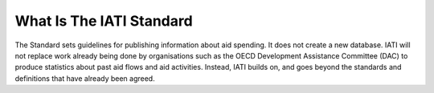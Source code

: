 What Is The IATI Standard
=========================

The Standard sets guidelines for publishing information about aid spending. 
It does not create a new database. IATI will not replace work already being done by organisations such as the OECD Development Assistance Committee (DAC) to produce statistics about past aid flows and aid activities. Instead, IATI builds on, and goes beyond the standards and definitions that have already been agreed.
